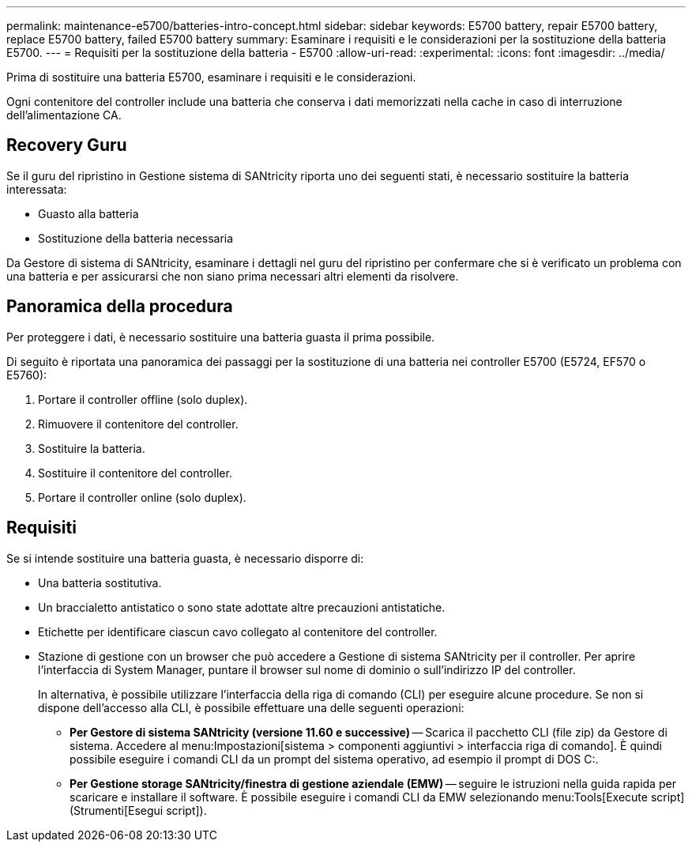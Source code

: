 ---
permalink: maintenance-e5700/batteries-intro-concept.html 
sidebar: sidebar 
keywords: E5700 battery, repair E5700 battery, replace E5700 battery, failed E5700 battery 
summary: Esaminare i requisiti e le considerazioni per la sostituzione della batteria E5700. 
---
= Requisiti per la sostituzione della batteria - E5700
:allow-uri-read: 
:experimental: 
:icons: font
:imagesdir: ../media/


[role="lead"]
Prima di sostituire una batteria E5700, esaminare i requisiti e le considerazioni.

Ogni contenitore del controller include una batteria che conserva i dati memorizzati nella cache in caso di interruzione dell'alimentazione CA.



== Recovery Guru

Se il guru del ripristino in Gestione sistema di SANtricity riporta uno dei seguenti stati, è necessario sostituire la batteria interessata:

* Guasto alla batteria
* Sostituzione della batteria necessaria


Da Gestore di sistema di SANtricity, esaminare i dettagli nel guru del ripristino per confermare che si è verificato un problema con una batteria e per assicurarsi che non siano prima necessari altri elementi da risolvere.



== Panoramica della procedura

Per proteggere i dati, è necessario sostituire una batteria guasta il prima possibile.

Di seguito è riportata una panoramica dei passaggi per la sostituzione di una batteria nei controller E5700 (E5724, EF570 o E5760):

. Portare il controller offline (solo duplex).
. Rimuovere il contenitore del controller.
. Sostituire la batteria.
. Sostituire il contenitore del controller.
. Portare il controller online (solo duplex).




== Requisiti

Se si intende sostituire una batteria guasta, è necessario disporre di:

* Una batteria sostitutiva.
* Un braccialetto antistatico o sono state adottate altre precauzioni antistatiche.
* Etichette per identificare ciascun cavo collegato al contenitore del controller.
* Stazione di gestione con un browser che può accedere a Gestione di sistema SANtricity per il controller. Per aprire l'interfaccia di System Manager, puntare il browser sul nome di dominio o sull'indirizzo IP del controller.
+
In alternativa, è possibile utilizzare l'interfaccia della riga di comando (CLI) per eseguire alcune procedure. Se non si dispone dell'accesso alla CLI, è possibile effettuare una delle seguenti operazioni:

+
** *Per Gestore di sistema SANtricity (versione 11.60 e successive)* -- Scarica il pacchetto CLI (file zip) da Gestore di sistema. Accedere al menu:Impostazioni[sistema > componenti aggiuntivi > interfaccia riga di comando]. È quindi possibile eseguire i comandi CLI da un prompt del sistema operativo, ad esempio il prompt di DOS C:.
** *Per Gestione storage SANtricity/finestra di gestione aziendale (EMW)* -- seguire le istruzioni nella guida rapida per scaricare e installare il software. È possibile eseguire i comandi CLI da EMW selezionando menu:Tools[Execute script] (Strumenti[Esegui script]).




